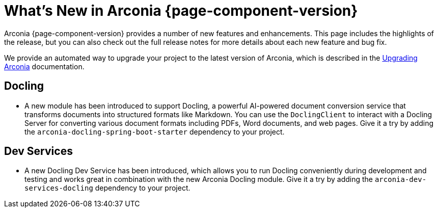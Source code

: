 [what-is-new]
= What's New in Arconia {page-component-version}

Arconia {page-component-version} provides a number of new features and enhancements. This page includes the highlights of the release, but you can also check out the full release notes for more details about each new feature and bug fix.

We provide an automated way to upgrade your project to the latest version of Arconia, which is described in the xref:upgrading-arconia.adoc[Upgrading Arconia] documentation.

== Docling

* A new module has been introduced to support Docling, a powerful AI-powered document conversion service that transforms documents into structured formats like Markdown. You can use the `DoclingClient` to interact with a Docling Server for converting various document formats including PDFs, Word documents, and web pages. Give it a try by adding the `arconia-docling-spring-boot-starter` dependency to your project.

== Dev Services

* A new Docling Dev Service has been introduced, which allows you to run Docling conveniently during development and testing and works great in combination with the new Arconia Docling module. Give it a try by adding the `arconia-dev-services-docling` dependency to your project.
